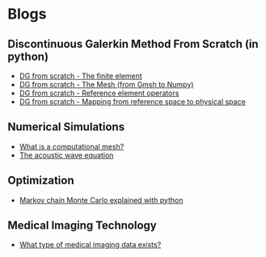 * Blogs
** Discontinuous Galerkin Method From Scratch (in python)
:PROPERTIES:
:CUSTOM_ID:  blog-section
:END:
#+BEGIN_EXPORT html
<ul class="blog-list">
<li><a class="blog-links" href="/blogs/discontinuous-galerkin-method-from-scratch-in-python-the-finite-element.html">DG from scratch - The finite element</a></li>
<li><a class="blog-links" href="/blogs/discontinuous-galerkin-method-from-scratch-in-python-gmsh.html">DG from scratch - The Mesh (from Gmsh to Numpy)</a></li>
<li><a class="blog-links" href="/blogs/discontinuous-galerkin-method-from-scratch-in-python-reference-element-operators.html">DG from scratch - Reference element operators</a></li>
<li><a class="blog-links" href="/blogs/discontinuous-galerkin-method-from-scratch-in-python-mapping-reference-to-physical.html">DG from scratch - Mapping from reference space to physical space</a></li>
</ul>
#+END_EXPORT

** Numerical Simulations
:PROPERTIES:
:CUSTOM_ID:  blog-section
:END:
#+BEGIN_EXPORT html
<ul class="blog-list">
<li><a class="blog-links" href="/blogs/what-is-a-computational-mesh.html">What is a computational mesh?</a></li>
<li><a class="blog-links" href="/blogs/the-acoustic-wave-equations.html">The acoustic wave equation</a></li>
</ul>
#+END_EXPORT
** Optimization 
:PROPERTIES:
:CUSTOM_ID:  blog-section
:END:
#+BEGIN_EXPORT html
<ul class="blog-list">
<li><a class="blog-links" href="/blogs/markov-chain-monte-carlo-explained-with-python.html">Markov chain Monte Carlo explained with python</a></li>
</ul>
#+END_EXPORT

** Medical Imaging Technology 
:PROPERTIES:
:CUSTOM_ID:  blog-section
:END:
#+BEGIN_EXPORT html
<ul class="blog-list">
<li><a class="blog-links" href="/blogs/what-type-of-medical-imaging-data-exists.html">What type of medical imaging data exists?</a></li>
</ul>
#+END_EXPORT
